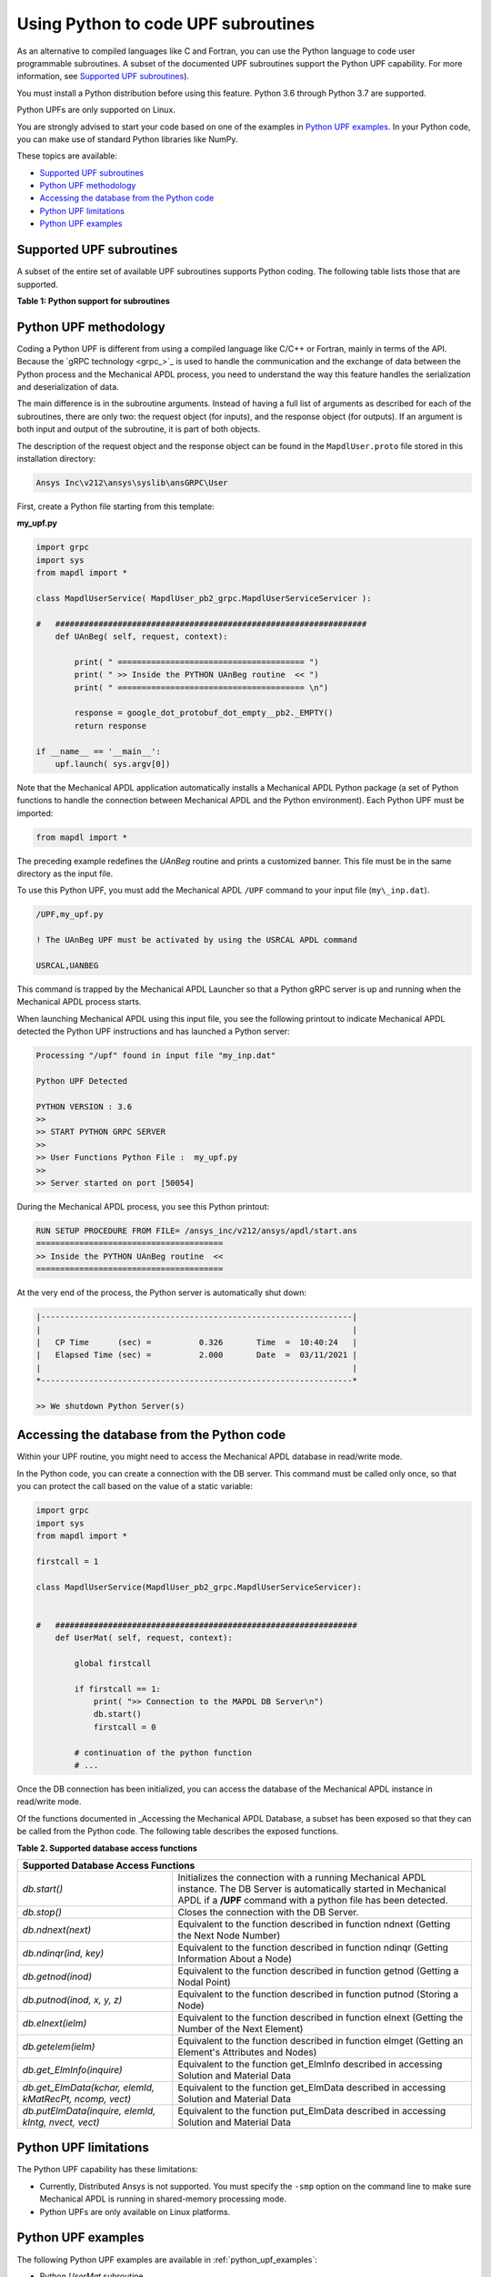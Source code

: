.. _python_upf:


Using Python to code UPF subroutines
------------------------------------

As an alternative to compiled languages like C and Fortran, you can use the
Python language to code user programmable subroutines. A subset of the
documented UPF subroutines support the Python UPF capability. For more information,
see `Supported UPF subroutines`_).

You must install a Python distribution before using this feature. Python 3.6
through Python 3.7 are supported.

Python UPFs are only supported on Linux.

You are strongly advised to start your code based on one of the examples in
`Python UPF examples`_.  In your Python code, you can make use of standard
Python libraries like NumPy.

These topics are available:

* `Supported UPF subroutines`_
* `Python UPF methodology`_
* `Accessing the database from the Python code`_
* `Python UPF limitations`_
* `Python UPF examples`_


Supported UPF subroutines
^^^^^^^^^^^^^^^^^^^^^^^^^

A subset of the entire set of available UPF subroutines supports Python coding. The following
table lists those that are supported.

**Table 1: Python support for subroutines** 


+---------------------------------------+--------------------------------------------------------------------------+
| **Subroutine**                        | **Fortran description**                                                  |
+=======================================+==========================================================================+
|                              **Material behavior**                                                               |
+---------------------------------------+--------------------------------------------------------------------------+
| `UserMat`                             | Subroutine `UserMat` (Creating Your Own Material Model)                  |
+---------------------------------------+--------------------------------------------------------------------------+
| `UserMatTh`                           | Subroutine `UserMatTh` (Creating Your Own Thermal Material Model)        |
+---------------------------------------+--------------------------------------------------------------------------+
| `UserHyper`                           | Subroutine `UserHyper` (Writing Your Own Isotropic Hyperelasticity Laws) |
+---------------------------------------+--------------------------------------------------------------------------+
| `UserCreep`                           | Subroutine `UserCreep` (Defining Creep Material Behavior)                |
+---------------------------------------+--------------------------------------------------------------------------+
|                              **Modifying and Monitoring Elements**                                               |
+---------------------------------------+--------------------------------------------------------------------------+
| `UsrShift`                            | Subroutine `UsrShift` (Calculating Pseudotime Time Increment)            |
+---------------------------------------+--------------------------------------------------------------------------+
| `UTimeInc`                            | Subroutine `UTimeInc` (Overriding the Program-Determined Time Step)      |
+---------------------------------------+--------------------------------------------------------------------------+
| `UCnvrg`                              | Subroutine `UCnvrg` (Overriding the Program-Determined Convergence)      |
+---------------------------------------+--------------------------------------------------------------------------+
|                              **Customizing loads**                                                               |
+---------------------------------------+--------------------------------------------------------------------------+
| `usrefl`                              | Subroutine `usrefl` (Changing Scalar Fields to User-Defined Values)      |
+---------------------------------------+--------------------------------------------------------------------------+
| `userpr`                              | Subroutine `userpr` (Changing Element Pressure Information)              |
+---------------------------------------+--------------------------------------------------------------------------+
| `usercv`                              | Subroutine `usercv` (Changing Element Face Convection Surface Information)|
+---------------------------------------+--------------------------------------------------------------------------+
| `userfx`                              | Subroutine `userfx` (Changing Element Face Heat Flux Surface Information)|
+---------------------------------------+--------------------------------------------------------------------------+
|                              **Accessing subroutines**                                                           |
+---------------------------------------+--------------------------------------------------------------------------+
| `UanBeg` / `UanFin`                   | Access at the beginning and end of various operations                    |
+                                       +                                                                          +
| `USolBeg` / `USolFin`                 |                                                                          |
+                                       +                                                                          +
| `ULdBeg` / `ULdFin`                   |                                                                          |
+                                       +                                                                          +
| `UItBeg` / `UItFin`                   |                                                                          |
+                                       +                                                                          +
| `USsBeg` / `USsFin`                   |                                                                          |
+---------------------------------------+--------------------------------------------------------------------------+


Python UPF methodology
^^^^^^^^^^^^^^^^^^^^^^

Coding a Python UPF is different from using a compiled language like C/C++ or Fortran,
mainly in terms of the API. Because the `gRPC technology <grpc_>`_ is used to handle
the communication and the exchange of data between the Python process and the Mechanical APDL
process, you need to understand the way this feature handles the serialization and
deserialization of data.

The main difference is in the subroutine arguments. Instead of having a full list of
arguments as described for each of the subroutines, there are only two: the request
object (for inputs), and the response object (for outputs). If an argument is both input
and output of the subroutine, it is part of both objects.

The description of the request object and the response object can be found in the
``MapdlUser.proto`` file stored in this installation directory:


.. code::

    Ansys Inc\v212\ansys\syslib\ansGRPC\User


First, create a Python file starting from this template:


**my\_upf.py** 

.. code:: python

    import grpc
    import sys
    from mapdl import *

    class MapdlUserService( MapdlUser_pb2_grpc.MapdlUserServiceServicer ):

    #   #################################################################
        def UAnBeg( self, request, context):

            print( " ======================================= ")
            print( " >> Inside the PYTHON UAnBeg routine  << ")
            print( " ======================================= \n")

            response = google_dot_protobuf_dot_empty__pb2._EMPTY()
            return response

    if __name__ == '__main__':
        upf.launch( sys.argv[0])


Note that the Mechanical APDL application automatically installs a Mechanical APDL Python package (a
set of Python functions to handle the connection between Mechanical APDL and the Python
environment). Each Python UPF must be imported:


.. code:: python

    from mapdl import *


The preceding example redefines the `UAnBeg` routine and prints a
customized banner. This file must be in the same directory as the input file.

To use this Python UPF, you must add the Mechanical APDL ``/UPF`` command to your
input file (``my\_inp.dat``).

.. code::

    /UPF,my_upf.py

    ! The UAnBeg UPF must be activated by using the USRCAL APDL command

    USRCAL,UANBEG


This command is trapped by the Mechanical APDL Launcher so that a Python gRPC server is up
and running when the Mechanical APDL process starts.

When launching Mechanical APDL using this input file, you see the following printout to
indicate Mechanical APDL detected the Python UPF instructions and has launched a Python
server:


.. code::

    Processing "/upf" found in input file "my_inp.dat"

    Python UPF Detected

    PYTHON VERSION : 3.6
    >>
    >> START PYTHON GRPC SERVER
    >>
    >> User Functions Python File :  my_upf.py
    >>
    >> Server started on port [50054]


During the Mechanical APDL process, you see this Python printout:


.. code::

    RUN SETUP PROCEDURE FROM FILE= /ansys_inc/v212/ansys/apdl/start.ans
    =======================================
    >> Inside the PYTHON UAnBeg routine  <<
    =======================================


At the very end of the process, the Python server is automatically shut
down:


.. code::
    
    |-----------------------------------------------------------------|
    |                                                                 |
    |   CP Time      (sec) =          0.326       Time  =  10:40:24   |
    |   Elapsed Time (sec) =          2.000       Date  =  03/11/2021 |
    |                                                                 |
    *-----------------------------------------------------------------*

    >> We shutdown Python Server(s)



Accessing the database from the Python code
^^^^^^^^^^^^^^^^^^^^^^^^^^^^^^^^^^^^^^^^^^^

Within your UPF routine, you might need to access the Mechanical APDL database in read/write
mode. 

In the Python code, you can create a connection with the DB server. This command must
be called only once, so that you can protect the call based on the value of a static
variable:


.. code:: python

    import grpc
    import sys
    from mapdl import *

    firstcall = 1

    class MapdlUserService(MapdlUser_pb2_grpc.MapdlUserServiceServicer):
        

    #   ###############################################################
        def UserMat( self, request, context):
            
            global firstcall
            
            if firstcall == 1:
                print( ">> Connection to the MAPDL DB Server\n")
                db.start()
                firstcall = 0

            # continuation of the python function
            # ...


Once the DB connection has been initialized, you can access the database of the
Mechanical APDL instance in read/write mode. 

Of the functions documented in _Accessing the Mechanical APDL Database, a
subset has been exposed so that they can be called from the Python code.
The following table describes the exposed functions.

**Table 2. Supported database access functions**

+-----------------------------------------------------------------------------------------------------------------------------------------------------------------------------------------------------------------------------------------------------+
| **Supported Database Access Functions**                                                                                                                                                                                                             |
+=========================================================+===========================================================================================================================================================================================+
| `db.start()`                                            | Initializes the connection with a running Mechanical APDL instance. The DB Server is automatically started in Mechanical APDL if a **/UPF** command with a python file has been detected. |
+---------------------------------------------------------+-------------------------------------------------------------------------------------------------------------------------------------------------------------------------------------------+
| `db.stop()`                                             | Closes the connection with the DB Server.                                                                                                                                                 |
+---------------------------------------------------------+-------------------------------------------------------------------------------------------------------------------------------------------------------------------------------------------+
| `db.ndnext(next)`                                       | Equivalent to the function described in function ndnext (Getting the Next Node Number)                                                                                                    |
+---------------------------------------------------------+-------------------------------------------------------------------------------------------------------------------------------------------------------------------------------------------+
| `db.ndinqr(ind, key)`                                   | Equivalent to the function described in function ndinqr (Getting Information About a Node)                                                                                                |
+---------------------------------------------------------+-------------------------------------------------------------------------------------------------------------------------------------------------------------------------------------------+
| `db.getnod(inod)`                                       | Equivalent to the function described in function getnod (Getting a Nodal Point)                                                                                                           |
+---------------------------------------------------------+-------------------------------------------------------------------------------------------------------------------------------------------------------------------------------------------+
| `db.putnod(inod, x, y, z)`                              | Equivalent to the function described in function putnod (Storing a Node)                                                                                                                  |
+---------------------------------------------------------+-------------------------------------------------------------------------------------------------------------------------------------------------------------------------------------------+
| `db.elnext(ielm)`                                       | Equivalent to the function described in function elnext (Getting the Number of the Next Element)                                                                                          |
+---------------------------------------------------------+-------------------------------------------------------------------------------------------------------------------------------------------------------------------------------------------+
| `db.getelem(ielm)`                                      | Equivalent to the function described in function elmget (Getting an Element's Attributes and Nodes)                                                                                       |
+---------------------------------------------------------+-------------------------------------------------------------------------------------------------------------------------------------------------------------------------------------------+
| `db.get_ElmInfo(inquire)`                               | Equivalent to the function get\_ElmInfo described in accessing Solution and Material Data                                                                                                 |
+---------------------------------------------------------+-------------------------------------------------------------------------------------------------------------------------------------------------------------------------------------------+
| `db.get_ElmData(kchar, elemId, kMatRecPt, ncomp, vect)` | Equivalent to the function get\_ElmData described in accessing Solution and Material Data                                                                                                 |
+---------------------------------------------------------+-------------------------------------------------------------------------------------------------------------------------------------------------------------------------------------------+
| `db.putElmData(inquire, elemId, kIntg, nvect, vect)`    | Equivalent to the function put\_ElmData described in accessing Solution and Material Data                                                                                                 |
+---------------------------------------------------------+-------------------------------------------------------------------------------------------------------------------------------------------------------------------------------------------+


Python UPF limitations
^^^^^^^^^^^^^^^^^^^^^^

The Python UPF capability has these limitations:

* Currently, Distributed Ansys is not supported. You must specify the ``-smp`` option on the command line to make sure Mechanical APDL is running in shared-memory processing mode.
* Python UPFs are only available on Linux platforms.



Python UPF examples
^^^^^^^^^^^^^^^^^^^

The following Python UPF examples are available in :ref:`python_upf_examples`:

* Python `UserMat` subroutine
* Python `UsrShift` subroutine
* Python `UserHyper` subroutine

